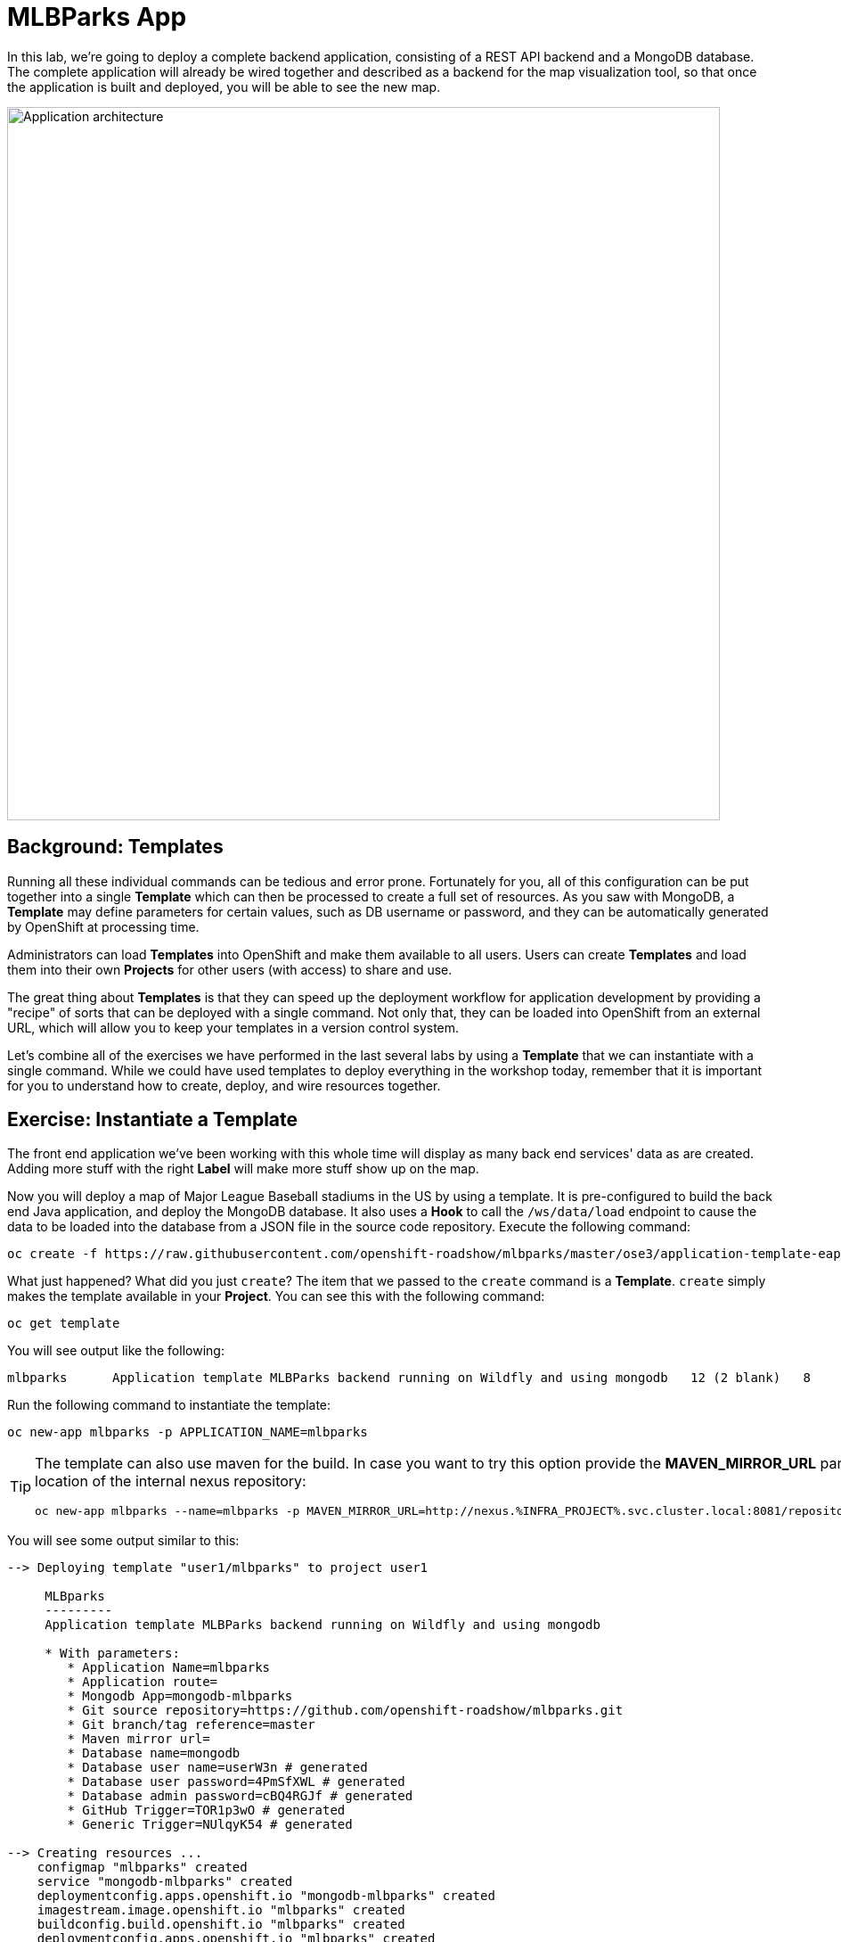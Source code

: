 = MLBParks App
:navtitle: MLBParks App

In this lab, we're going to deploy a complete backend application, consisting of
a REST API backend and a MongoDB database. The complete application will already
be wired together and described as a backend for the map visualization tool, so
that once the application is built and deployed, you will be able to see the new
map.

image::roadshow-app-architecture-mlbparks.png[Application architecture,800,align="center"]

[#templates]
== Background: Templates
Running all these individual commands can be tedious and error prone.
Fortunately for you, all of this configuration can be put together into a single
*Template* which can then be processed to create a full set of resources. As you
saw with MongoDB, a *Template* may define parameters for certain values, such as
DB username or password, and they can be automatically generated by OpenShift at
processing time.

Administrators can load *Templates* into OpenShift and make them available to
all users. Users can create *Templates* and load them
into their own *Projects* for other users (with access) to share and use.

The great thing about *Templates* is that they can speed up the deployment
workflow for application development by providing a "recipe" of sorts that can
be deployed with a single command.  Not only that, they can be loaded into
OpenShift from an external URL, which will allow you to keep your templates in a
version control system. 

Let's combine all of the exercises we have performed in the last several labs by
using a *Template* that we can instantiate with a single command.  While we
could have used templates to deploy everything in the workshop today, remember
that it is important for you to understand how to create, deploy, and wire
resources together.

[#instantiate_template]
== Exercise: Instantiate a Template

The front end application we've been working with this whole time will display
as many back end services' data as are created. Adding more stuff with the right
*Label* will make more stuff show up on the map.

Now you will deploy a map of Major League Baseball stadiums in the US by using a
template. It is pre-configured to build the back end Java application, and
deploy the MongoDB database. It also uses a *Hook* to call the `/ws/data/load`
endpoint to cause the data to be loaded into the database from a JSON file in
the source code repository. Execute the following command:

[.console-input]
[source,bash]
----
oc create -f https://raw.githubusercontent.com/openshift-roadshow/mlbparks/master/ose3/application-template-eap.json
----

What just happened? What did you just `create`? The item that we passed to the `create`
command is a *Template*. `create` simply makes the template available in
your *Project*. You can see this with the following command:

[.console-input]
[source,bash,subs="+attributes,macros+"]
----
oc get template
----

You will see output like the following:

[.console-output]
[source,bash]
----
mlbparks      Application template MLBParks backend running on Wildfly and using mongodb   12 (2 blank)   8
----

Run the following command to instantiate the template:

[.console-input]
[source,bash,subs="+attributes,macros+"]
----
oc new-app mlbparks -p APPLICATION_NAME=mlbparks
----

[TIP]
====
The template can also use maven for the build. In case you want to try this option
provide the *MAVEN_MIRROR_URL* parameter with the location of the internal nexus
repository:

[.console-input]
[source,bash]
----
oc new-app mlbparks --name=mlbparks -p MAVEN_MIRROR_URL=http://nexus.%INFRA_PROJECT%.svc.cluster.local:8081/repository/maven-all-public
----
====


You will see some output similar to this:

[.console-output]
[source,bash]
----
--> Deploying template "user1/mlbparks" to project user1

     MLBparks
     ---------
     Application template MLBParks backend running on Wildfly and using mongodb

     * With parameters:
        * Application Name=mlbparks
        * Application route=
        * Mongodb App=mongodb-mlbparks
        * Git source repository=https://github.com/openshift-roadshow/mlbparks.git
        * Git branch/tag reference=master
        * Maven mirror url=
        * Database name=mongodb
        * Database user name=userW3n # generated
        * Database user password=4PmSfXWL # generated
        * Database admin password=cBQ4RGJf # generated
        * GitHub Trigger=TOR1p3wO # generated
        * Generic Trigger=NUlqyK54 # generated

--> Creating resources ...
    configmap "mlbparks" created
    service "mongodb-mlbparks" created
    deploymentconfig.apps.openshift.io "mongodb-mlbparks" created
    imagestream.image.openshift.io "mlbparks" created
    buildconfig.build.openshift.io "mlbparks" created
    deploymentconfig.apps.openshift.io "mlbparks" created
    service "mlbparks" created
    route.route.openshift.io "mlbparks" created
--> Success
    Build scheduled, use 'oc logs -f bc/mlbparks' to track its progress.
    Access your application via route 'mlbparks-user5.apps.cluster-1d43.1d43.openshiftworkshop.com'
    Run 'oc status' to view your app.
----

OpenShift will now:

* Configure and start a build
** Using the supplied Maven mirror URL (if you have specified the parameter)
** From the supplied source code repository
* Configure and deploy MongoDB
** Using auto-generated user, password, and database name
* Configure environment variables for the app to connect to the DB
* Create the correct services
* Label the app service with `type=parksmap-backend`

All with one command!

When the build is complete, visit the parks map. Does it work? Think about how
this could be used in your environment.  For example, a template could define a
large set of resources that make up a "reference application", complete with
several app servers, databases, and more.  You could deploy the entire set of
resources with one command, and then hack on them to develop new features,
microservices, fix bugs, and more.

In Topology view, you can drag `mlbparks` and `mongodb-mlbparks` into the `workshop` application grouping.

image::mlbparks-templates-complete-overview.png[Complete overview]

In addition to being able to instantiate templates from the command line as we did above, templates can also be instantiated from the Developer Perspective in the web console. Click *+Add*, then *From Catalog* and search for `mlb`. You should see a result for `MLBparks`.

image::mlbparks-templates-dev-catalog.png[Template in Developer Catalog]

If you click on `MLBparks` and then click the *Instantiate Template* button, you'll see a form that guides you through the different required and optional parameters needed to instantiate this template.

CAUTION: Do not actually instantiate the template from the web console now, since you have already done so via the command line.

As a final exercise, look at the template that was used to create the
resources for our *mlbparks* application.

[.console-input]
[source,bash,subs="+attributes,macros+"]
----
oc get template mlbparks -o yaml
----

But as always, you can use the OpenShift web console to do the same. In the Developer Perspective, click *Advanced -> Search* in the left navigation, then select *Template* from the dropdown, and click *mlbparks*. 

image::mlbparks-templates-yaml-menu.png[Complete overview]

On the next page, click *YAML* to see/edit the YAML from here.

image::mlbparks-templates-yaml-edit.png[Template YAML edit]
